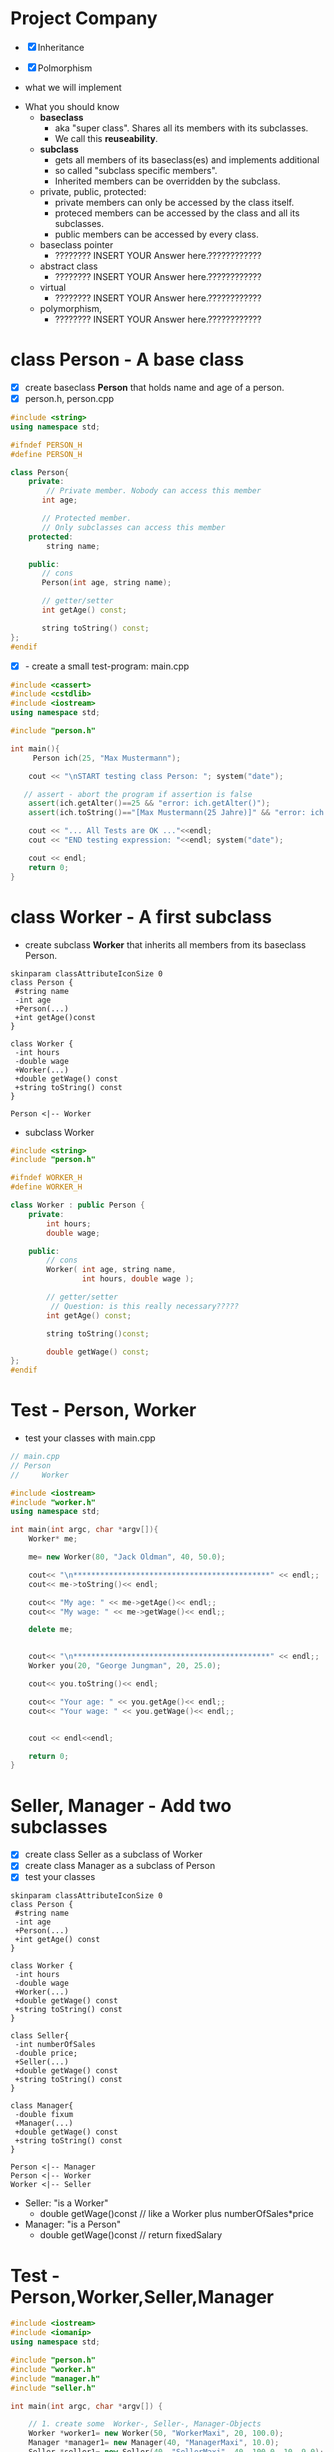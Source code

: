 * Project Company

- [X] Inheritance
- [X] Polmorphism

- what we will implement
[[file:img/uml-company.png]]

- What you should know
  - *baseclass*
	 - aka "super class". Shares all its members with its subclasses.
	 - We call this *reuseability*.
  - *subclass*
	 - gets all members of its baseclass(es) and implements additional
	 - so called "subclass specific members".
	 - Inherited members can be overridden by the subclass.
  - private, public, protected:
	 - private members can only be accessed by the class itself.
	 - proteced members can be accessed by the class and all its subclasses.
	 - public members can be accessed by every class.

  - baseclass pointer
	 - ???????? INSERT YOUR Answer here.????????????
  - abstract class
	 - ???????? INSERT YOUR Answer here.????????????
  - virtual
	 - ???????? INSERT YOUR Answer here.????????????
  - polymorphism,
	 - ???????? INSERT YOUR Answer here.????????????


* class Person - A base class
- [X] create baseclass *Person* that holds name and age of a person.
- [X] person.h, person.cpp

#+BEGIN_SRC cpp
#include <string>
using namespace std;

#ifndef PERSON_H
#define PERSON_H

class Person{
	private:
	    // Private member. Nobody can access this member
	   int age;

	   // Protected member.
	   // Only subclasses can access this member
	protected:
	    string name;

	public:
	   // cons
	   Person(int age, string name);

	   // getter/setter
	   int getAge() const;

	   string toString() const;
};
#endif
#+END_SRC

- [X] - create a small test-program: main.cpp

#+BEGIN_SRC cpp
#include <cassert>
#include <cstdlib>
#include <iostream>
using namespace std;

#include "person.h"

int main(){
	 Person ich(25, "Max Mustermann");

	cout << "\nSTART testing class Person: "; system("date");

   // assert - abort the program if assertion is false
	assert(ich.getAlter()==25 && "error: ich.getAlter()");
	assert(ich.toString()=="[Max Mustermann(25 Jahre)]" && "error: ich.toString()");

	cout << "... All Tests are OK ..."<<endl;
	cout << "END testing expression: "<<endl; system("date");

	cout << endl;
	return 0;
}
#+END_SRC



* class Worker - A first subclass
- create subclass *Worker* that inherits all members from its baseclass Person.

#+BEGIN_SRC plantuml :file img/person-worker.png
skinparam classAttributeIconSize 0
class Person {
 #string name
 -int age
 +Person(...)
 +int getAge()const
}

class Worker {
 -int hours
 -double wage
 +Worker(...)
 +double getWage() const
 +string toString() const
}

Person <|-- Worker
#+END_SRC

#+attr_latex: :width 100px :height 133px
[[file:img/person-worker.png]]

- subclass Worker
#+BEGIN_SRC cpp
#include <string>
#include "person.h"

#ifndef WORKER_H
#define WORKER_H

class Worker : public Person {
	private:
	    int hours;
	    double wage;

	public:
	    // cons
	    Worker( int age, string name,
			    int hours, double wage );

	    // getter/setter
		 // Question: is this really necessary?????
	    int getAge() const;

	    string toString()const;

	    double getWage() const;
};
#endif
#+END_SRC


* Test - Person, Worker
- test your classes with main.cpp

#+BEGIN_SRC cpp
// main.cpp
// Person
//     Worker

#include <iostream>
#include "worker.h"
using namespace std;

int main(int argc, char *argv[]){
	Worker* me;

	me= new Worker(80, "Jack Oldman", 40, 50.0);

	cout<< "\n********************************************" << endl;;
	cout<< me->toString()<< endl;

	cout<< "My age: " << me->getAge()<< endl;;
 	cout<< "My wage: " << me->getWage()<< endl;;

	delete me;


	cout<< "\n********************************************" << endl;;
	Worker you(20, "George Jungman", 20, 25.0);

	cout<< you.toString()<< endl;

	cout<< "Your age: " << you.getAge()<< endl;;
	cout<< "Your wage: " << you.getWage()<< endl;;


	cout << endl<<endl;

	return 0;
}
#+END_SRC


* Seller, Manager - Add two subclasses
- [X] create class Seller as a subclass of Worker
- [X] create class Manager as a subclass of Person
- [X] test your classes

#+BEGIN_SRC plantuml :file img/person-worker-seller-manager.png
skinparam classAttributeIconSize 0
class Person {
 #string name
 -int age
 +Person(...)
 +int getAge() const
}

class Worker {
 -int hours
 -double wage
 +Worker(...)
 +double getWage() const
 +string toString() const
}

class Seller{
 -int numberOfSales
 -double price;
 +Seller(...)
 +double getWage() const
 +string toString() const
}

class Manager{
 -double fixum
 +Manager(...)
 +double getWage() const
 +string toString() const
}

Person <|-- Manager
Person <|-- Worker
Worker <|-- Seller
#+END_SRC

#+attr_latex: :width 200px :height 240px
[[file:img/person-worker-seller-manager.png]]


- Seller: "is a Worker"
  - double getWage()const // like a Worker plus numberOfSales*price
- Manager: "is a Person"
  - double getWage()const // return fixedSalary


* Test - Person,Worker,Seller,Manager

#+BEGIN_SRC cpp
#include <iostream>
#include <iomanip>
using namespace std;

#include "person.h"
#include "worker.h"
#include "manager.h"
#include "seller.h"

int main(int argc, char *argv[]) {

	// 1. create some  Worker-, Seller-, Manager-Objects
	Worker *worker1= new Worker(50, "WorkerMaxi", 20, 100.0);
	Manager *manager1= new Manager(40, "ManagerMaxi", 10.0);
	Seller *seller1= new Seller(40, "SellerMaxi", 40, 100.0, 10, 9.0);

	cout << "*** The Persons *****************************************" << endl;
	cout << worker1->toString() << endl;
	cout << manager1->toString() << endl;
	cout << seller1->toString() << endl;


	cout << "*** The payroll *****************************************" << endl;
	double payroll= worker1->getWage();
	payroll += seller1.getWage();
	payroll += manager1.getWage();

	cout << "The Payroll is " ;
	cout << fixed << setw(6) << setprecision(2)<< payroll << endl<<endl;

	// clean
	delete worker1;
	delete seller1;
	delete manager1;
	delete company1;

	return 0;
}
#+END_SRC

* Polymorphism: Company - A container class
- create class *Company* which holds all Worker-, Seller-, Manager-Objects
- it uses a vector which contains the so called *baseclass-pointers*.
- this baseclass-pointer is of type Person* but
- it actually *points to the different Worker-, Seller-, Manager-Objects*

#+BEGIN_SRC plantuml :file img/person-worker-seller-manager-company.png
skinparam classAttributeIconSize 0
abstract class Person {
 #string name
 -int age
 +Person(...)
 +int getAge() const
}

class Worker {
 -int hours
 -double wage
 +Worker(...)
 +double getWage() const
 +string toString() const
}

class Seller{
 -int numberOfSales
 -double price;
 +Seller(...)
 +double getWage() const
 +string toString() const
}

class Manager{
 -double fixum
 +Manager(...)
 +double getWage() const
 +string toString() const
}

class Company{
 -string name
 -vector<Person*> employee
 +Company(...)
 +void addEmployee(Person*)
 +double computePayroll() const
 +string toString() const
}

Person -o Company : works for >
Person <|-- Manager : is a
Person <|-- Worker :  is a
Worker <|-- Seller :  is a

#+END_SRC

#+attr_latex: :width 220px :height 220px
[[file:img/person-worker-seller-manager-company.png]]



#+BEGIN_SRC cpp
#ifndef COMPANY_H
#define COMPANY_H

#include <vector>
using namespace std;
#include "person.h"

class Company {

private:
    vector<Person*>  employee;
    string name;

public:
    Company (string name);

    void addEmployee(Person* p);
    void removeEmployee(int age);

    double getPayroll() const;

    string toString() const;
};
#endif
#+END_SRC




* Test Company
- add to baseclass Person
#+BEGIN_SRC cpp
double getWage()const { return 0.0;}
#+END_SRC

- test your classes with the following code

#+BEGIN_SRC cpp
#include <iostream>
#include <iomanip>
using namespace std;

#include "person.h"
#include "worker.h"
#include "manager.h"
#include "seller.h"

#include "company.h"

int main(int argc, char *argv[]) {

	// 1. create some  Worker-, Seller-, Manager-Objects
	Worker *worker1= new Worker(50, "WorkerMaxi", 20, 100.0);
	Manager *manager1= new Manager(40, "ManagerMaxi", 10.0);
	Seller *seller1= new Seller(40, "SellerMaxi", 40, 100.0, 10, 9.0);

	// 2. create the company
	Company* company1= new Company("IT unlimited");

	// 3. add Employees
	company1->addEmployee(worker1);
	company1->addEmployee(manager1);
	company1->addEmployee(seller1);

	cout << "*** The Company *****************************************" << endl;
	cout << company1->toString() << endl;


	cout << "*** The payroll *****************************************" << endl;
	double payroll= company1->getPayroll();

	cout << "The Payroll is " ;
	cout << fixed << setw(6) << setprecision(2)<< payroll << endl<<endl;


	delete worker1;
	delete seller1;
	delete manager1;
	delete company1;

	return 0;
}
#+END_SRC



- [X] Question: What is the calculated payroll?


* Person - A baseclass becomes an abstract class
- to fix the problem of calculating the wrong payroll you have to
- define getWage() as a *pure virtual method*.
- this changes baseclass Person to an *abstract class*.

#+BEGIN_SRC cpp
virtual double getWage() const =0;
#+END_SRC cpp

- note:
  - you *cannot create objects from an abstract class*.
  - abstract classes are *used to define a common interface for all subclasses*.
  - the so called baseclass-pointer of an abstract baseclass is very often
  - used *in container classes to hold many objects from different classes*.
  - But keep in mind, these objects have to share the same abstract base class.


- test your classes with the following code
  - person.h, person.cpp
  - worker.h, worker.cpp
  - seller.h, seller.cpp
  - manager.h, manager.cpp
  - company.h, company.cpp
  - main.cpp

#+BEGIN_SRC cpp
#include <iostream>
#include <iomanip>
using namespace std;

#include "person.h"
#include "worker.h"
#include "cmanager.h"
#include "seller.h"

#include "company.h"

int main(int argc, char *argv[]) {

	// 1. create some  Worker-, Seller-, Manager-Objects
	Worker *worker1= new Worker(50, "WorkerMaxi", 20, 100.0);
	Manager *manager1= new Manager(40, "ManagerMaxi", 10.0);
	Seller *seller1= new Seller(40, "SellerMaxi", 40, 100.0, 10, 9.0);

	// 2. create the company
	Company* company1= new Company("IT unlimited");

	// 3. add Employees
	company1->addEmployee(worker1);
	company1->addEmployee(manager1);
	company1->addEmployee(seller1);

	cout << "*** The Company *****************************************" << endl;
	cout << company1->toString() << endl;


	cout << "*** The payroll *****************************************" << endl;
	double payroll= company1->getPayroll();

	cout << "The Payroll is " ;
	cout << fixed << setw(6) << setprecision(2)<< payroll << endl<<endl;


	delete worker1;
	delete seller1;
	delete manager1;
	delete company1;

	return 0;
}
#+END_SRC


* DIY method: removeEmployee()
- write and test method
#+BEGIN_SRC cpp
void removeEmployee(string name);
#+END_SRC

* DIY class Coder
- create class Coder  as a subclass of Person.
  - double getwage() const
	 - double pricePerLine;
	 - int numberOfLines;

- add an object of Coder to company1
- test your code
